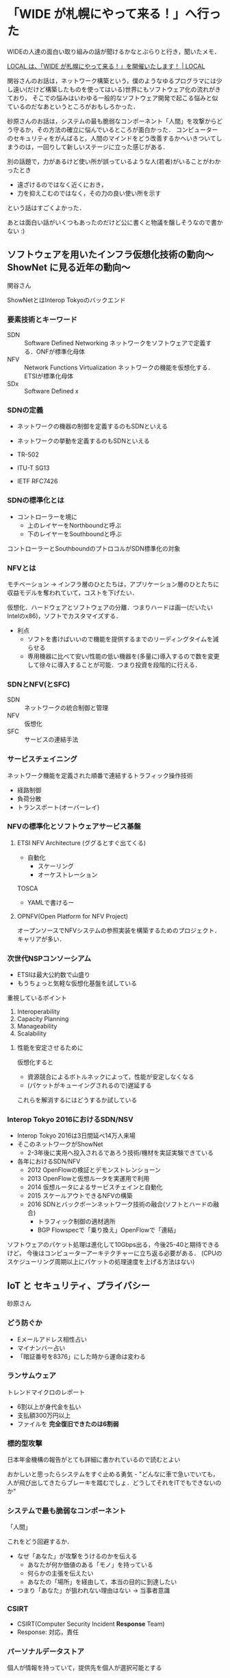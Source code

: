 * 「WIDE が札幌にやって来る！」へ行った

WIDEの人達の面白い取り組みの話が聞けるかなとぶらりと行き，聞いたメモ．

[[http://www.local.or.jp/2016/07/5344.html][LOCAL は、「WIDE が札幌にやって来る！」を開催いたします！ | LOCAL]]

関谷さんのお話は，ネットワーク構築という，僕のようなゆるプログラマには少し遠い(だけど構築したものを使ってはいる)世界にもソフトウェア化の流れがきており，
そこでの悩みはいわゆる一般的なソフトウェア開発で起こる悩みと似ているのだなあというところがおもしろかった．

砂原さんのお話は，システムの最も脆弱なコンポーネント「人間」を攻撃からどう守るか，その方法の確立に悩んでいるところが面白かった．
コンピューターのセキュリティをがんばると，人間のマインドをどう改善するかへいきついてしまうのは，一回りして新しいステージに立った感じがある．

別の話題で，力があるけど使い所が誤っているような人(若者)がいることがわかったとき

- 遠ざけるのではなく近くにおき，
- 力を抑えこむのではなく，その力の良い使い所を示す

という話はすごくよかった．

あとは面白い話がいくつもあったのだけど公に書くと物議を醸しそうなので書かない :)

** ソフトウェアを用いたインフラ仮想化技術の動向〜ShowNet に見る近年の動向〜

関谷さん

ShowNetとはInterop Tokyoのバックエンド

*** 要素技術とキーワード

- SDN :: Software Defined Networking ネットワークをソフトウェアで定義する．ONFが標準化母体
- NFV :: Network Functions Virtualization ネットワークの機能を仮想化する．ETSIが標準化母体
- SDx :: Software Defined x

*** SDNの定義

- ネットワークの機器の制御を定義するのもSDNといえる
- ネットワークの挙動を定義するのもSDNといえる

- TR-502
- ITU-T SG13
- IETF RFC7426

*** SDNの標準化とは

- コントローラーを境に
  - 上のレイヤーをNorthboundと呼ぶ
  - 下のレイヤーをSouthboundと呼ぶ

コントローラーとSouthboundのプトロコルがSDN標準化の対象

*** NFVとは

モチベーション -> インフラ層のひとたちは，アプリケーション層のひとたちに収益モデルを奪われていて，コストを下げたい．

仮想化．ハードウェアとソフトウェアの分離．つまりハードは画一(だいたいIntelのx86)，ソフトでカスタマイズする．

- 利点
  - ソフトを書けばいいので機能を提供するまでのリーディングタイムを減らせる
  - 専用機器に比べて安い/性能の低い機器を(多量に)導入するので数を変更して徐々に導入することが可能．つまり投資を段階的に行える．

*** SDNとNFV(とSFC)

- SDN :: ネットワークの統合制御と管理
- NFV :: 仮想化
- SFC :: サービスの連結手法

*** サービスチェイニング

ネットワーク機能を定義された順番で連結するトラフィック操作技術

- 経路制御
- 負荷分散
- トランスポート(オーバーレイ)

*** NFVの標準化とソフトウェアサービス基盤

**** ETSI NFV Architecture (ググるとすぐ出てくる)

- 自動化
  - スケーリング
  - オーケストレーション

TOSCA
- YAMLで書けるー

**** OPNFV(Open Platform for NFV Project)

オープンソースでNFVシステムの参照実装を構築するためのプロジェクト．
キャリアが多い．

*** 次世代NSPコンソーシアム

- ETSIは最大公約数で山盛り
- もうちょっと気軽な仮想化基盤を試している

重視しているポイント

1. Interoperability
2. Capacity Planning
3. Manageability
4. Scalability

**** 性能を安定させるために

仮想化すると

- 資源競合によるボトルネックによって，性能が安定しなくなる
- (パケットがキューイングされるので)遅延する

これらを解消するにはどうするか試している

*** Interop Tokyo 2016におけるSDN/NSV

- Interop Tokyo 2016は3日間延べ14万人来場
- そこのネットワークがShowNet
  - 2-3年後に実用へ投入されるであろう技術/機材を実証実験できている

- 各年におけるSDN/NFV
  - 2012 OpenFlowの検証とデモンストレンショーン
  - 2013 OpenFlowと仮想ルータを実運用で利用
  - 2014 仮想ルータによるサービスチェインと自動化
  - 2015 スケールアウトできるNFVの構築
  - 2016 SDNとバックボーンネットワーク技術の融合(ソフトとハードの融合)
    - トラフィック制御の適材適所
    - BGP Flowspecで「乗り換え」OpenFlowで「連結」

ソフトウェアのパケット処理は進化して10Gbps出る，今後25-40と期待できるけど，
今後はコンピューターアーキテクチャーに立ち返る必要がある．
(CPUのスケジューリング周期以上にパケットの処理速度を上げる方法はない)

** IoT と セキュリティ、プライバシー

砂原さん

*** どう防ぐか

- Eメールアドレス相性占い
- マイナンバー占い
- 「暗証番号を8376」にした時から運命は変わる

*** ランサムウェア

トレンドマイクロのレポート

- 6割以上が身代金を払い
- 支払額300万円以上
- ファイルを **完全復旧できたのは6割弱**

*** 標的型攻撃

日本年金機構の報告がとても詳細に書かれているので読むとよい

おかしいと思ったらシステムをすぐ止める勇気 - "どんなに車で急いでいても，人が飛び出してきたらブレーキを踏むでしょ．どうしてそれをITでもできないのか"

*** システムで最も脆弱なコンポーネント

「人間」

これをどう回避するか．

- なぜ「あなた」が攻撃をうけるのかを伝える
  - あなたが何か価値のある「モノ」を持っている
  - 何らかの主張を伝えたい
  - あなたの「場所」を経由して，本当の目的に到達したい
- つまり「あなた」が狙われない理由はない -> 当事者意識

*** CSIRT

- CSIRT(Computer Security Incident **Response** Team)
- Response: 対応，責任

*** パーソナルデータストア

個人が情報を持っていて，提供先を個人が選択可能とする

*** データを個人でどう保管するのか

多種・大量のデータ管理が必要
提供先の判断をどういう基準で行うのか？
セキュリティ上の責任はどこにあるのか？

- データ交換取引所
- 集めないビッグデータ
- 情報銀行
